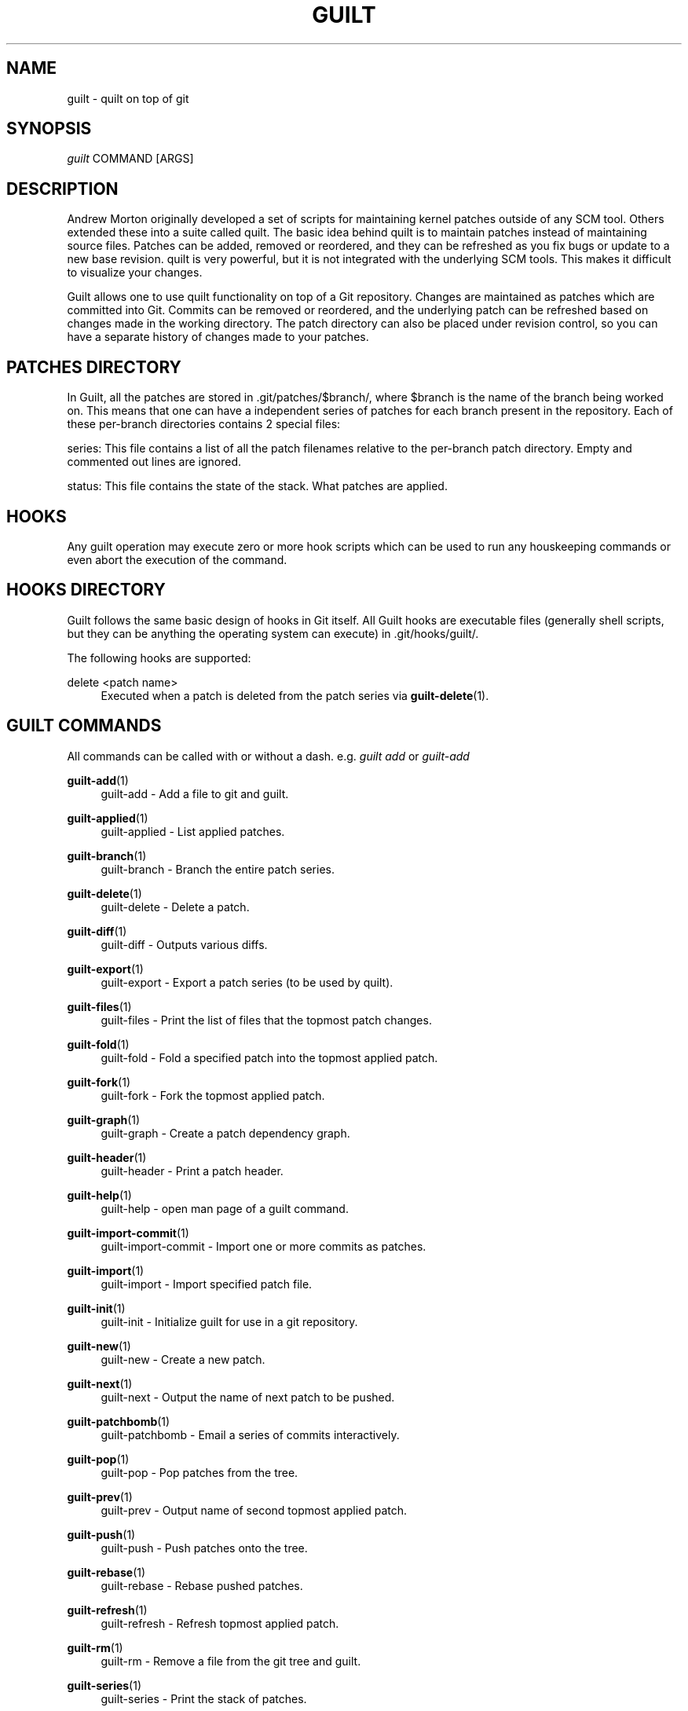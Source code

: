 .\"     Title: guilt
.\"    Author: 
.\" Generator: DocBook XSL Stylesheets v1.73.2 <http://docbook.sf.net/>
.\"      Date: 11/19/2007
.\"    Manual: 
.\"    Source: 
.\"
.TH "GUILT" "7" "11/19/2007" "" ""
.\" disable hyphenation
.nh
.\" disable justification (adjust text to left margin only)
.ad l
.SH "NAME"
guilt - quilt on top of git
.SH "SYNOPSIS"
\fIguilt\fR COMMAND [ARGS]
.SH "DESCRIPTION"
Andrew Morton originally developed a set of scripts for maintaining kernel patches outside of any SCM tool\. Others extended these into a suite called quilt\. The basic idea behind quilt is to maintain patches instead of maintaining source files\. Patches can be added, removed or reordered, and they can be refreshed as you fix bugs or update to a new base revision\. quilt is very powerful, but it is not integrated with the underlying SCM tools\. This makes it difficult to visualize your changes\.

Guilt allows one to use quilt functionality on top of a Git repository\. Changes are maintained as patches which are committed into Git\. Commits can be removed or reordered, and the underlying patch can be refreshed based on changes made in the working directory\. The patch directory can also be placed under revision control, so you can have a separate history of changes made to your patches\.
.SH "PATCHES DIRECTORY"
In Guilt, all the patches are stored in \.git/patches/$branch/, where $branch is the name of the branch being worked on\. This means that one can have a independent series of patches for each branch present in the repository\. Each of these per\-branch directories contains 2 special files:

series: This file contains a list of all the patch filenames relative to the per\-branch patch directory\. Empty and commented out lines are ignored\.

status: This file contains the state of the stack\. What patches are applied\.
.SH "HOOKS"
Any guilt operation may execute zero or more hook scripts which can be used to run any houskeeping commands or even abort the execution of the command\.
.SH "HOOKS DIRECTORY"
Guilt follows the same basic design of hooks in Git itself\. All Guilt hooks are executable files (generally shell scripts, but they can be anything the operating system can execute) in \.git/hooks/guilt/\.

The following hooks are supported:
.PP
delete <patch name>
.RS 4
Executed when a patch is deleted from the patch series via \fBguilt-delete\fR(1)\.
.RE
.SH "GUILT COMMANDS"
All commands can be called with or without a dash\. e\.g\. \fIguilt add\fR or \fIguilt\-add\fR
.PP
\fBguilt-add\fR(1)
.RS 4
guilt\-add \- Add a file to git and guilt\.
.RE
.PP
\fBguilt-applied\fR(1)
.RS 4
guilt\-applied \- List applied patches\.
.RE
.PP
\fBguilt-branch\fR(1)
.RS 4
guilt\-branch \- Branch the entire patch series\.
.RE
.PP
\fBguilt-delete\fR(1)
.RS 4
guilt\-delete \- Delete a patch\.
.RE
.PP
\fBguilt-diff\fR(1)
.RS 4
guilt\-diff \- Outputs various diffs\.
.RE
.PP
\fBguilt-export\fR(1)
.RS 4
guilt\-export \- Export a patch series (to be used by quilt)\.
.RE
.PP
\fBguilt-files\fR(1)
.RS 4
guilt\-files \- Print the list of files that the topmost patch changes\.
.RE
.PP
\fBguilt-fold\fR(1)
.RS 4
guilt\-fold \- Fold a specified patch into the topmost applied patch\.
.RE
.PP
\fBguilt-fork\fR(1)
.RS 4
guilt\-fork \- Fork the topmost applied patch\.
.RE
.PP
\fBguilt-graph\fR(1)
.RS 4
guilt\-graph \- Create a patch dependency graph\.
.RE
.PP
\fBguilt-header\fR(1)
.RS 4
guilt\-header \- Print a patch header\.
.RE
.PP
\fBguilt-help\fR(1)
.RS 4
guilt\-help \- open man page of a guilt command\.
.RE
.PP
\fBguilt-import-commit\fR(1)
.RS 4
guilt\-import\-commit \- Import one or more commits as patches\.
.RE
.PP
\fBguilt-import\fR(1)
.RS 4
guilt\-import \- Import specified patch file\.
.RE
.PP
\fBguilt-init\fR(1)
.RS 4
guilt\-init \- Initialize guilt for use in a git repository\.
.RE
.PP
\fBguilt-new\fR(1)
.RS 4
guilt\-new \- Create a new patch\.
.RE
.PP
\fBguilt-next\fR(1)
.RS 4
guilt\-next \- Output the name of next patch to be pushed\.
.RE
.PP
\fBguilt-patchbomb\fR(1)
.RS 4
guilt\-patchbomb \- Email a series of commits interactively\.
.RE
.PP
\fBguilt-pop\fR(1)
.RS 4
guilt\-pop \- Pop patches from the tree\.
.RE
.PP
\fBguilt-prev\fR(1)
.RS 4
guilt\-prev \- Output name of second topmost applied patch\.
.RE
.PP
\fBguilt-push\fR(1)
.RS 4
guilt\-push \- Push patches onto the tree\.
.RE
.PP
\fBguilt-rebase\fR(1)
.RS 4
guilt\-rebase \- Rebase pushed patches\.
.RE
.PP
\fBguilt-refresh\fR(1)
.RS 4
guilt\-refresh \- Refresh topmost applied patch\.
.RE
.PP
\fBguilt-rm\fR(1)
.RS 4
guilt\-rm \- Remove a file from the git tree and guilt\.
.RE
.PP
\fBguilt-series\fR(1)
.RS 4
guilt\-series \- Print the stack of patches\.
.RE
.PP
\fBguilt-status\fR(1)
.RS 4
guilt\-status \- Print the status of files since the last refresh\.
.RE
.PP
\fBguilt-top\fR(1)
.RS 4
guilt\-top \- Output name of topmost applied patch\.
.RE
.PP
\fBguilt-unapplied\fR(1)
.RS 4
guilt\-unapplied \- List all unapplied patches\.
.RE
.SH "AUTHOR"
Written by Josef "Jeff" Sipek <jsipek@cs\.sunysb\.edu>
.SH "DOCUMENTATION"
Documentation by Brandon Philips <brandon@ifup\.org> and Josef "Jeff" Sipek <jsipek@cs\.sunysb\.edu>
.SH "GUILT"
Part of the \fBguilt\fR(7) suite (Generated for Guilt v0\.28)

